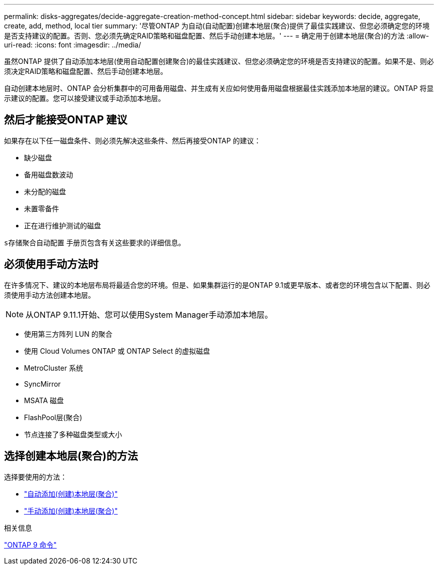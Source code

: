 ---
permalink: disks-aggregates/decide-aggregate-creation-method-concept.html 
sidebar: sidebar 
keywords: decide, aggregate, create, add, method, local tier 
summary: '尽管ONTAP 为自动(自动配置)创建本地层(聚合)提供了最佳实践建议、但您必须确定您的环境是否支持建议的配置。否则、您必须先确定RAID策略和磁盘配置、然后手动创建本地层。' 
---
= 确定用于创建本地层(聚合)的方法
:allow-uri-read: 
:icons: font
:imagesdir: ../media/


[role="lead"]
虽然ONTAP 提供了自动添加本地层(使用自动配置创建聚合)的最佳实践建议、但您必须确定您的环境是否支持建议的配置。如果不是、则必须决定RAID策略和磁盘配置、然后手动创建本地层。

自动创建本地层时、ONTAP 会分析集群中的可用备用磁盘、并生成有关应如何使用备用磁盘根据最佳实践添加本地层的建议。ONTAP 将显示建议的配置。您可以接受建议或手动添加本地层。



== 然后才能接受ONTAP 建议

如果存在以下任一磁盘条件、则必须先解决这些条件、然后再接受ONTAP 的建议：

* 缺少磁盘
* 备用磁盘数波动
* 未分配的磁盘
* 未置零备件
* 正在进行维护测试的磁盘


`s存储聚合自动配置` 手册页包含有关这些要求的详细信息。



== 必须使用手动方法时

在许多情况下、建议的本地层布局将最适合您的环境。但是、如果集群运行的是ONTAP 9.1或更早版本、或者您的环境包含以下配置、则必须使用手动方法创建本地层。


NOTE: 从ONTAP 9.11.1开始、您可以使用System Manager手动添加本地层。

* 使用第三方阵列 LUN 的聚合
* 使用 Cloud Volumes ONTAP 或 ONTAP Select 的虚拟磁盘
* MetroCluster 系统
* SyncMirror
* MSATA 磁盘
* FlashPool层(聚合)
* 节点连接了多种磁盘类型或大小




== 选择创建本地层(聚合)的方法

选择要使用的方法：

* link:create-aggregates-auto-provision-task.html["自动添加(创建)本地层(聚合)"]
* link:create-aggregates-manual-task.html["手动添加(创建)本地层(聚合)"]


.相关信息
http://docs.netapp.com/ontap-9/topic/com.netapp.doc.dot-cm-cmpr/GUID-5CB10C70-AC11-41C0-8C16-B4D0DF916E9B.html["ONTAP 9 命令"^]
